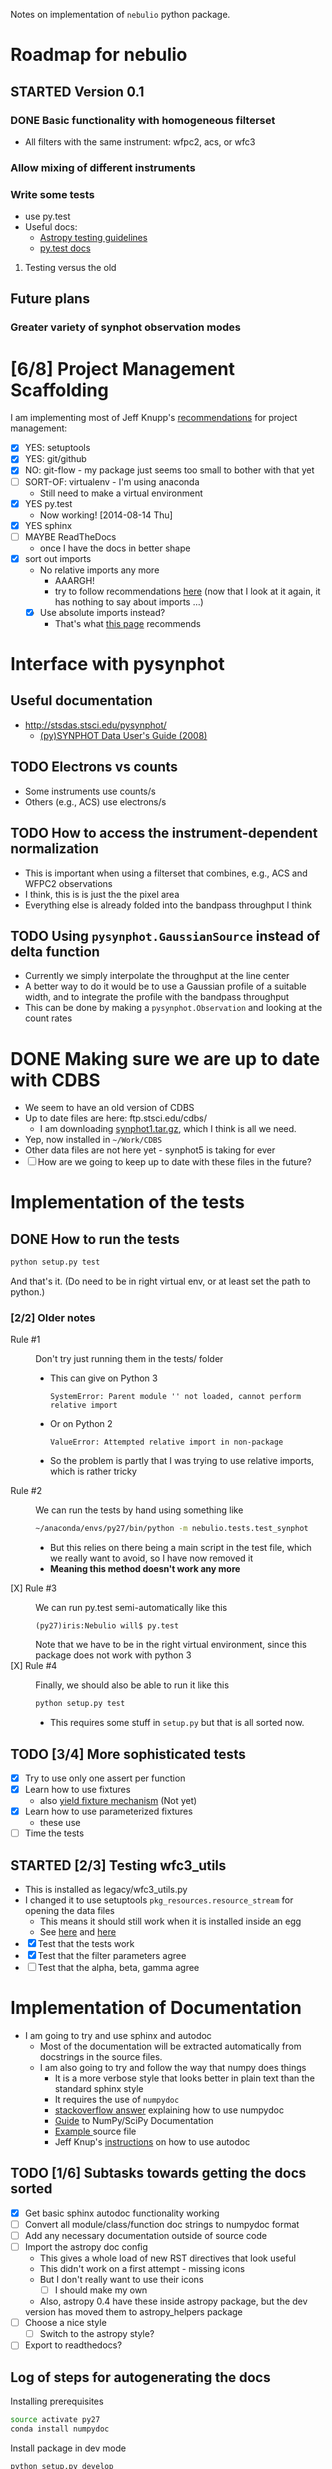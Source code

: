 #+SEQ_TODO: TODO(t) STARTED(s) WAITING(w@) | DONE(d) CANCELED(c@)
#+OPTIONS: ^:{}   
Notes on implementation of =nebulio= python package.


* Roadmap for nebulio

** STARTED Version 0.1

*** DONE Basic functionality with homogeneous filterset
CLOSED: [2014-08-06 Wed 13:35]
+ All filters with the same instrument: wfpc2, acs, or wfc3

*** Allow mixing of different instruments

*** Write some tests
:LOGBOOK:
CLOCK: [2014-08-13 Wed 12:19]--[2014-08-13 Wed 13:04] =>  0:45
:END:
+ use py.test
+ Useful docs:
  + [[http://astropy.readthedocs.org/en/latest/development/testguide.html][Astropy testing guidelines]]
  + [[http://pytest.org/latest/getting-started.html][py.test docs]]
**** Testing versus the old 

** Future plans
*** Greater variety of synphot observation modes
* [6/8] Project Management Scaffolding
:LOGBOOK:
CLOCK: [2014-08-13 Wed 13:04]--[2014-08-13 Wed 17:57] =>  4:53
:END:
I am implementing most of Jeff Knupp's [[http://www.jeffknupp.com/blog/2013/08/16/open-sourcing-a-python-project-the-right-way/][recommendations]] for project
  management:
- [X] YES: setuptools
- [X] YES: git/github
- [X] NO: git-flow - my package just seems too small to bother with that yet
- [ ] SORT-OF: virtualenv - I'm using anaconda
  - Still need to make a virtual environment
- [X] YES py.test
  - Now working! [2014-08-14 Thu]
- [X] YES sphinx
- [ ] MAYBE ReadTheDocs
  - once I have the docs in better shape
- [X] sort out imports
  - No relative imports any more 
    - AAARGH!
    - try to follow recommendations [[http://guide.python-distribute.org/creation.html][here]] (now that I look at it again, it has nothing to say about imports ...)
  - [X] Use absolute imports instead?
    - That's what [[http://blog.habnab.it/blog/2013/07/21/python-packages-and-you/][this page]] recommends


* Interface with pysynphot

** Useful documentation
+ http://stsdas.stsci.edu/pysynphot/
  + [[http://www.stsci.edu/hst/HST_overview/documents/synphot/hst_synphot_cover.html][(py)SYNPHOT Data User's Guide (2008)]]


** TODO Electrons vs counts
+ Some instruments use counts/s
+ Others (e.g., ACS) use electrons/s
  
** TODO How to access the instrument-dependent normalization
:LOGBOOK:
CLOCK: [2014-08-13 Wed 10:30]--[2014-08-13 Wed 10:50] =>  0:20
:END:
+ This is important when using a filterset that combines, e.g., ACS
  and WFPC2 observations
+ I think, this is is just the the pixel area
+ Everything else is already folded into the bandpass throughput I think

** TODO Using =pysynphot.GaussianSource= instead of delta function
+ Currently we simply interpolate the throughput at the line center
+ A better way to do it would be to use a Gaussian profile of a suitable width, and to integrate the profile with the bandpass throughput
+ This can be done by making a =pysynphot.Observation= and looking at the count rates

* DONE Making sure we are up to date with CDBS
CLOSED: [2014-08-15 Fri 14:47]
:LOGBOOK:
CLOCK: [2014-08-15 Fri 13:37]--[2014-08-15 Fri 14:47] =>  1:10
:END:
+ We seem to have an old version of CDBS
+ Up to date files are here: ftp.stsci.edu/cdbs/
  + I am downloading [[http://www.stsci.edu/ftp/cdbs/tarfiles/synphot1.tar.gz][synphot1.tar.gz]], which I think is all we need.
+ Yep, now installed in =~/Work/CDBS=
+ Other data files are not here yet - synphot5 is taking for ever
+ [ ] How are we going to keep up to date with these files in the future?

* Implementation of the tests
** DONE How to run the tests
CLOSED: [2014-08-14 Thu 22:52]
:LOGBOOK:
CLOCK: [2014-08-14 Thu 17:57]--[2014-08-14 Thu 22:52] =>  4:55
:END:
#+BEGIN_SRC sh
python setup.py test
#+END_SRC
And that's it. (Do need to be in right virtual env, or at least set the path to python.)
*** [2/2] Older notes 
+ Rule #1 :: Don't try just running them in the tests/ folder
  + This can give on Python 3
    #+BEGIN_EXAMPLE
    SystemError: Parent module '' not loaded, cannot perform relative import
    #+END_EXAMPLE
  + Or on Python 2
    #+BEGIN_EXAMPLE
    ValueError: Attempted relative import in non-package
    #+END_EXAMPLE
  + So the problem is partly that I was trying to use relative imports, which is rather tricky
+ Rule #2 :: We can run the tests by hand using something like
  #+BEGIN_SRC sh
  ~/anaconda/envs/py27/bin/python -m nebulio.tests.test_synphot
  #+END_SRC
  + But this relies on there being a main script in the test file, which we really want to avoid, so I have now removed it
  + *Meaning this method doesn't work any more* 
+ [X] Rule #3 :: We can run py.test semi-automatically like this
  #+BEGIN_EXAMPLE
  (py27)iris:Nebulio will$ py.test
  #+END_EXAMPLE
  Note that we have to be in the right virtual environment, since this package does not work with python 3
+ [X] Rule #4 :: Finally, we should also be able to run it like this
  #+BEGIN_SRC sh
  python setup.py test
  #+END_SRC
  + This requires some stuff in =setup.py= but that is all sorted now.
** TODO [3/4] More sophisticated tests
+ [X] Try to use only one assert per function
+ [X] Learn how to use fixtures
  + also [[http://pytest.org/latest/yieldfixture.html#yieldfixture][yield fixture mechanism]] (Not yet)
+ [X] Learn how to use parameterized fixtures
  + these use 
+ [ ] Time the tests

** STARTED [2/3] Testing wfc3_utils
:LOGBOOK:
- State "WAITING"    from ""           [2014-08-15 Fri 13:38] \\
  Need to update the CDBS database first
:END:
+ This is installed as legacy/wfc3_utils.py
+ I changed it to use setuptools =pkg_resources.resource_stream= for
  opening the data files
  + This means it should still work when it is installed inside an egg
  + See [[https://pythonhosted.org/setuptools/pkg_resources.html][here]] and [[http://peak.telecommunity.com/DevCenter/PythonEggs#accessing-package-resources][here]]
+ [X] Test that the tests work
+ [X] Test that the filter parameters agree
+ [ ] Test that the alpha, beta, gamma agree


* Implementation of Documentation
:LOGBOOK:
- Note taken on [2014-08-04 Mon 13:06] \\
  This is all new to me and is causing some pain
CLOCK: [2014-08-04 Mon 11:14]--[2014-08-04 Mon 13:06] =>  1:52
:END:
+ I am going to try and use sphinx and autodoc
  + Most of the documentation will be extracted automatically from docstrings in the source files.
  + I am also going to try and follow the way that numpy does things
    + It is a more verbose style that looks better in plain text than the standard sphinx style
    + It requires the use of =numpydoc=
    + [[http://stackoverflow.com/questions/17397483/how-does-numpy-process-docstrings-into-sphinx-documentation-for-parameters][stackoverflow answer]] explaining how to use numpydoc
    + [[https://github.com/numpy/numpy/blob/master/doc/HOWTO_DOCUMENT.rst.txt][Guide]] to NumPy/SciPy Documentation
    + [[https://github.com/numpy/numpy/blob/master/doc/example.py][Example ]]source file
    + Jeff Knup's [[http://www.jeffknupp.com/blog/2013/08/16/open-sourcing-a-python-project-the-right-way/][instructions]] on how to use autodoc
** TODO [1/6] Subtasks towards getting the docs sorted
:LOGBOOK:
CLOCK: [2014-08-04 Mon 13:43]--[2014-08-04 Mon 14:43] =>  1:00
CLOCK: [2014-08-04 Mon 13:06]--[2014-08-04 Mon 13:43] =>  0:37
:END:
+ [X] Get basic sphinx autodoc functionality working
+ [-] Convert all module/class/function doc strings to numpydoc format
+ [ ] Add any necessary documentation outside of source code
+ [ ] Import the astropy doc config
  + This gives a whole load of new RST directives that look useful
  + This didn't work on a first attempt - missing icons
  + But I don't really want to use their icons
    + [ ] I should make my own
  + Also, astropy 0.4 have these inside astropy package, but the dev
  version has moved them to astropy_helpers package
+ [ ] Choose a nice style
  + [ ] Switch to the astropy style?
+ [ ] Export to readthedocs?
** Log of steps for autogenerating the docs
Installing prerequisites
#+BEGIN_SRC sh
source activate py27
conda install numpydoc
#+END_SRC

#+RESULTS:

Install package in dev mode
#+BEGIN_SRC sh :results verbatim
python setup.py develop
#+END_SRC

#+RESULTS:
#+begin_example
running develop
running egg_info
writing requirements to nebulio.egg-info/requires.txt
writing nebulio.egg-info/PKG-INFO
writing top-level names to nebulio.egg-info/top_level.txt
writing dependency_links to nebulio.egg-info/dependency_links.txt
reading manifest file 'nebulio.egg-info/SOURCES.txt'
writing manifest file 'nebulio.egg-info/SOURCES.txt'
running build_ext
Creating /Users/will/anaconda/envs/py27/lib/python2.7/site-packages/nebulio.egg-link (link to .)
nebulio 0.1a1 is already the active version in easy-install.pth

Installed /Users/will/Dropbox/Nebulio
Processing dependencies for nebulio==0.1a1
Searching for pysynphot==0.9.5
Best match: pysynphot 0.9.5
Adding pysynphot 0.9.5 to easy-install.pth file

Using /Users/will/anaconda/envs/py27/lib/python2.7/site-packages
Searching for matplotlib==1.3.1
Best match: matplotlib 1.3.1
Adding matplotlib 1.3.1 to easy-install.pth file

Using /Users/will/anaconda/envs/py27/lib/python2.7/site-packages
Searching for numpy==1.7.1
Best match: numpy 1.7.1
Adding numpy 1.7.1 to easy-install.pth file

Using /Users/will/anaconda/envs/py27/lib/python2.7/site-packages
Searching for pyfits==3.2
Best match: pyfits 3.2
Adding pyfits 3.2 to easy-install.pth file
Installing fitsdiff script to /Users/will/anaconda/envs/py27/bin
Installing fitscheck script to /Users/will/anaconda/envs/py27/bin

Using /Users/will/anaconda/envs/py27/lib/python2.7/site-packages
Finished processing dependencies for nebulio==0.1a1
#+end_example

Running autodoc
#+BEGIN_SRC sh
sphinx-apidoc -F -o docs nebulio
#+END_SRC

Edit =docs/conf.py= to include
#+BEGIN_SRC python
extensions = ['sphinx.ext.autodoc', 'sphinx.ext.viewcode', 'numpydoc']
#+END_SRC

And add the following to automagically set the =release= and =version= vars.  This is copied from Jeff Knupp's sandman package. 

#+BEGIN_SRC python
import pkg_resources
try:
    release = pkg_resources.get_distribution('nebulio').version
except pkg_resources.DistributionNotFound:
    print ('To build the documentation, the distribution information of nebulio') 
    print ('must be available.  Either install the package into your'         ) 
    print ('development environment or run "setup.py develop" to setup the'     ) 
    print ('metadata.  A virtualenv is recommended!'                            ) 
    sys.exit(1)
del pkg_resources

version = '.'.join(release.split('.')[:2])
#+END_SRC

Change the html theme
#+BEGIN_SRC python
# The theme to use for HTML and HTML Help pages.  See the documentation for
# a list of builtin themes.
html_theme = 'nature'
#+END_SRC

Compile and view the HTML documentation
#+BEGIN_SRC sh
(cd docs; make html)
open docs/_build/html/index.html
#+END_SRC

#+RESULTS:

Compile and view the PDF documentation
#+BEGIN_SRC sh :results silent
(cd docs; make latexpdf)
open docs/_build/latex/nebulio.pdf
#+END_SRC

